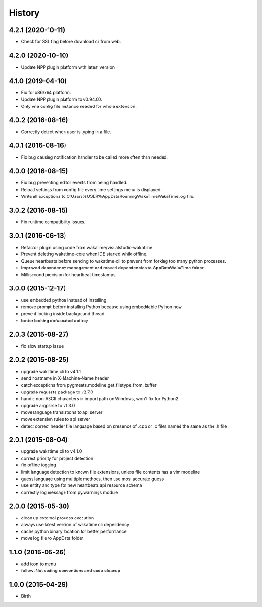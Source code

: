 
History
-------


4.2.1 (2020-10-11)
++++++++++++++++++

- Check for SSL flag before download cli from web.


4.2.0 (2020-10-10)
++++++++++++++++++

- Update NPP plugin platform with latest version.


4.1.0 (2019-04-10)
++++++++++++++++++

- Fix for x86/x64 platform.
- Update NPP plugin platform to v0.94.00.
- Only one config file instance needed for whole extension.


4.0.2 (2016-08-16)
++++++++++++++++++

- Correctly detect when user is typing in a file.


4.0.1 (2016-08-16)
++++++++++++++++++

- Fix bug causing notification handler to be called more often than needed.


4.0.0 (2016-08-15)
++++++++++++++++++

- Fix bug preventing editor events from being handled.
- Reload settings from config file every time settings menu is displayed.
- Write all exceptions to C:\Users\%USER%\AppData\Roaming\WakaTime\WakaTime.log file.


3.0.2 (2016-08-15)
++++++++++++++++++

- Fix runtime compatibility issues.


3.0.1 (2016-06-13)
++++++++++++++++++

- Refactor plugin using code from wakatime/visualstudio-wakatime.
- Prevent deleting wakatime-core when IDE started while offline.
- Queue heartbeats before sending to wakatime-cli to prevent from forking too many python processes.
- Improved dependency management and moved dependencies to AppDataWakaTime folder.
- Millisecond precision for heartbeat timestamps.


3.0.0 (2015-12-17)
++++++++++++++++++

- use embedded python instead of installing
- remove prompt before installing Python because using embeddable Python now
- prevent locking inside background thread
- better looking obfuscated api key


2.0.3 (2015-08-27)
++++++++++++++++++

- fix slow startup issue


2.0.2 (2015-08-25)
++++++++++++++++++

- upgrade wakatime cli to v4.1.1
- send hostname in X-Machine-Name header
- catch exceptions from pygments.modeline.get_filetype_from_buffer
- upgrade requests package to v2.7.0
- handle non-ASCII characters in import path on Windows, won't fix for Python2
- upgrade argparse to v1.3.0
- move language translations to api server
- move extension rules to api server
- detect correct header file language based on presence of .cpp or .c files named the same as the .h file


2.0.1 (2015-08-04)
++++++++++++++++++

- upgrade wakatime cli to v4.1.0
- correct priority for project detection
- fix offline logging
- limit language detection to known file extensions, unless file contents has a vim modeline
- guess language using multiple methods, then use most accurate guess
- use entity and type for new heartbeats api resource schema
- correctly log message from py.warnings module


2.0.0 (2015-05-30)
++++++++++++++++++

- clean up external process execution
- always use latest version of wakatime cli dependency
- cache python binary location for better performance
- move log file to AppData folder


1.1.0 (2015-05-26)
++++++++++++++++++

- add icon to menu
- follow .Net coding conventions and code cleanup


1.0.0 (2015-04-29)
++++++++++++++++++

- Birth

